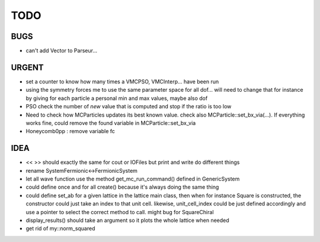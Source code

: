 TODO
====

BUGS
----

+ can't add Vector to Parseur...

URGENT
------

+ set a counter to know how many times a VMCPSO, VMCInterp... have been run 
+ using the symmetry forces me to use the same parameter space for all dof...
  will need to change that for instance by giving for each particle a personal
  min and max values, maybe also dof
+ PSO check the number of *new* value that is computed and stop if the ratio is
  too low
+ Need to check how MCParticles updates its best known value. check also
  MCParticle::set_bx_via(...). If everything works fine, could remove the found
  variable in MCParticle::set_bx_via
+ Honeycomb0pp : remove variable fc

IDEA
----

+ << >> should exactly the same for cout or IOFiles but print and write do
  different things
+ rename SystemFermionic<->FermionicSystem
+ let all wave function use the method get_mc_run_command() defined in
  GenericSystem
+ could define once and for all create() because it's always doing the same thing
+ could define set_ab for a given lattice in the lattice main class, then when
  for instance Square is constructed, the constructor could just take an index
  to that unit cell. likewise, unit_cell_index could be just defined
  accordingly and use a pointer to select the correct method to call. might bug
  for SquareChiral
+ display_results() should take an argument so it plots the whole lattice when
  needed
+ get rid of my::norm_squared
